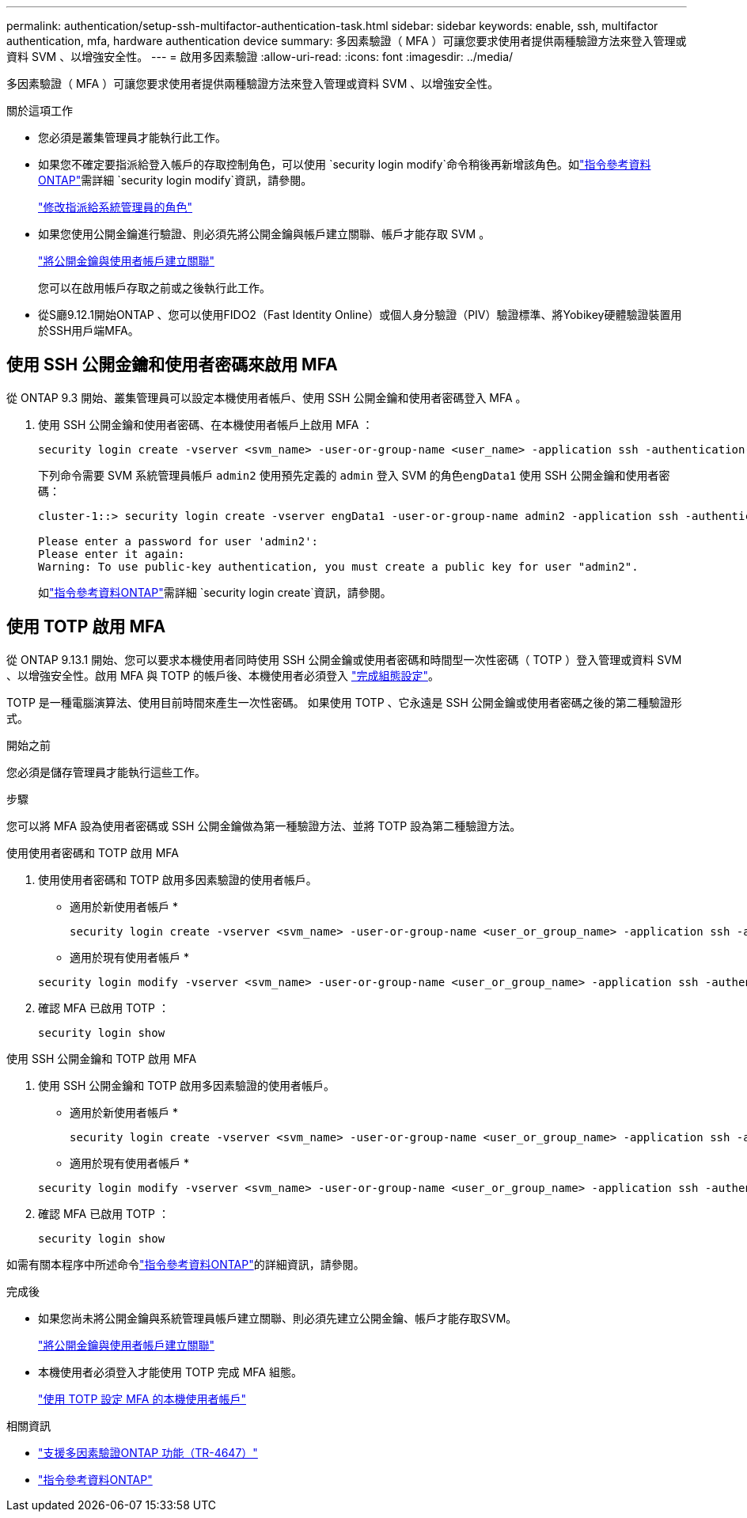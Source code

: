 ---
permalink: authentication/setup-ssh-multifactor-authentication-task.html 
sidebar: sidebar 
keywords: enable, ssh, multifactor authentication, mfa, hardware authentication device 
summary: 多因素驗證（ MFA ）可讓您要求使用者提供兩種驗證方法來登入管理或資料 SVM 、以增強安全性。  
---
= 啟用多因素驗證
:allow-uri-read: 
:icons: font
:imagesdir: ../media/


[role="lead"]
多因素驗證（ MFA ）可讓您要求使用者提供兩種驗證方法來登入管理或資料 SVM 、以增強安全性。

.關於這項工作
* 您必須是叢集管理員才能執行此工作。
* 如果您不確定要指派給登入帳戶的存取控制角色，可以使用 `security login modify`命令稍後再新增該角色。如link:https://docs.netapp.com/us-en/ontap-cli/security-login-modify.html["指令參考資料ONTAP"^]需詳細 `security login modify`資訊，請參閱。
+
link:modify-role-assigned-administrator-task.html["修改指派給系統管理員的角色"]

* 如果您使用公開金鑰進行驗證、則必須先將公開金鑰與帳戶建立關聯、帳戶才能存取 SVM 。
+
link:manage-public-key-authentication-concept.html["將公開金鑰與使用者帳戶建立關聯"]

+
您可以在啟用帳戶存取之前或之後執行此工作。

* 從S廳9.12.1開始ONTAP 、您可以使用FIDO2（Fast Identity Online）或個人身分驗證（PIV）驗證標準、將Yobikey硬體驗證裝置用於SSH用戶端MFA。




== 使用 SSH 公開金鑰和使用者密碼來啟用 MFA

從 ONTAP 9.3 開始、叢集管理員可以設定本機使用者帳戶、使用 SSH 公開金鑰和使用者密碼登入 MFA 。

. 使用 SSH 公開金鑰和使用者密碼、在本機使用者帳戶上啟用 MFA ：
+
[source, cli]
----
security login create -vserver <svm_name> -user-or-group-name <user_name> -application ssh -authentication-method <password|publickey> -role admin -second-authentication-method <password|publickey>
----
+
下列命令需要 SVM 系統管理員帳戶 `admin2` 使用預先定義的 `admin` 登入 SVM 的角色``engData1`` 使用 SSH 公開金鑰和使用者密碼：

+
[listing]
----
cluster-1::> security login create -vserver engData1 -user-or-group-name admin2 -application ssh -authentication-method publickey -role admin -second-authentication-method password

Please enter a password for user 'admin2':
Please enter it again:
Warning: To use public-key authentication, you must create a public key for user "admin2".
----
+
如link:https://docs.netapp.com/us-en/ontap-cli/security-login-create.html["指令參考資料ONTAP"^]需詳細 `security login create`資訊，請參閱。





== 使用 TOTP 啟用 MFA

從 ONTAP 9.13.1 開始、您可以要求本機使用者同時使用 SSH 公開金鑰或使用者密碼和時間型一次性密碼（ TOTP ）登入管理或資料 SVM 、以增強安全性。啟用 MFA 與 TOTP 的帳戶後、本機使用者必須登入 link:configure-local-account-mfa-totp-task.html["完成組態設定"]。

TOTP 是一種電腦演算法、使用目前時間來產生一次性密碼。  如果使用 TOTP 、它永遠是 SSH 公開金鑰或使用者密碼之後的第二種驗證形式。

.開始之前
您必須是儲存管理員才能執行這些工作。

.步驟
您可以將 MFA 設為使用者密碼或 SSH 公開金鑰做為第一種驗證方法、並將 TOTP 設為第二種驗證方法。

[role="tabbed-block"]
====
.使用使用者密碼和 TOTP 啟用 MFA
--
. 使用使用者密碼和 TOTP 啟用多因素驗證的使用者帳戶。
+
* 適用於新使用者帳戶 *

+
[source, cli]
----
security login create -vserver <svm_name> -user-or-group-name <user_or_group_name> -application ssh -authentication-method password -second-authentication-method totp -role <role> -comment <comment>
----
+
* 適用於現有使用者帳戶 *

+
[source, cli]
----
security login modify -vserver <svm_name> -user-or-group-name <user_or_group_name> -application ssh -authentication-method password -second-authentication-method totp -role <role> -comment <comment>
----
. 確認 MFA 已啟用 TOTP ：
+
[listing]
----
security login show
----


--
.使用 SSH 公開金鑰和 TOTP 啟用 MFA
--
. 使用 SSH 公開金鑰和 TOTP 啟用多因素驗證的使用者帳戶。
+
* 適用於新使用者帳戶 *

+
[source, cli]
----
security login create -vserver <svm_name> -user-or-group-name <user_or_group_name> -application ssh -authentication-method publickey -second-authentication-method totp -role <role> -comment <comment>
----
+
* 適用於現有使用者帳戶 *

+
[source, cli]
----
security login modify -vserver <svm_name> -user-or-group-name <user_or_group_name> -application ssh -authentication-method publickey -second-authentication-method totp -role <role> -comment <comment>
----
. 確認 MFA 已啟用 TOTP ：
+
[listing]
----
security login show
----


--
如需有關本程序中所述命令link:https://docs.netapp.com/us-en/ontap-cli/["指令參考資料ONTAP"^]的詳細資訊，請參閱。

====
.完成後
* 如果您尚未將公開金鑰與系統管理員帳戶建立關聯、則必須先建立公開金鑰、帳戶才能存取SVM。
+
link:manage-public-key-authentication-concept.html["將公開金鑰與使用者帳戶建立關聯"]

* 本機使用者必須登入才能使用 TOTP 完成 MFA 組態。
+
link:configure-local-account-mfa-totp-task.html["使用 TOTP 設定 MFA 的本機使用者帳戶"]



.相關資訊
* link:https://www.netapp.com/pdf.html?item=/media/17055-tr4647pdf.pdf["支援多因素驗證ONTAP 功能（TR-4647）"^]
* link:https://docs.netapp.com/us-en/ontap-cli/["指令參考資料ONTAP"^]

